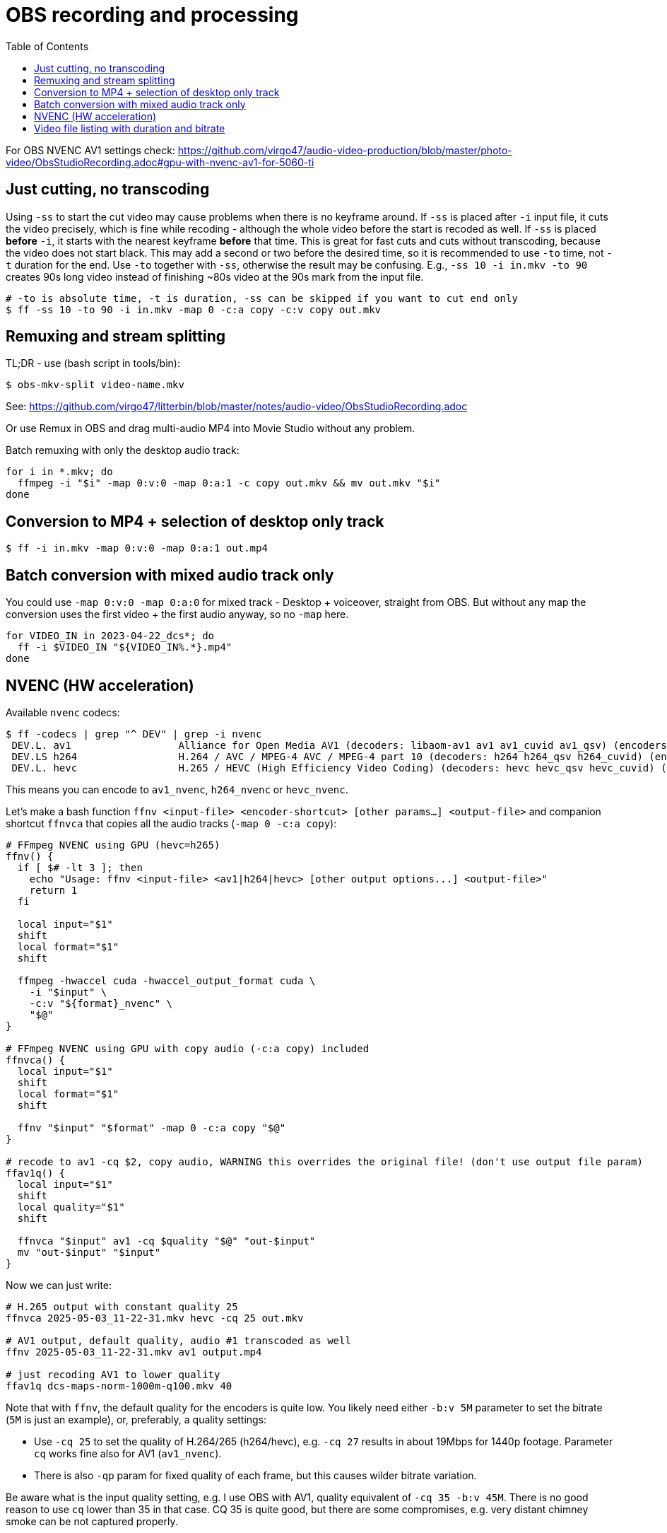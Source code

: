 = OBS recording and processing
:toc:

For OBS NVENC AV1 settings check:
https://github.com/virgo47/audio-video-production/blob/master/photo-video/ObsStudioRecording.adoc#gpu-with-nvenc-av1-for-5060-ti

== Just cutting, no transcoding

Using `-ss` to start the cut video may cause problems when there is no keyframe around.
If `-ss` is placed after `-i` input file, it cuts the video precisely, which is fine while recoding - although the whole video before the start is recoded as well.
If `-ss` is placed *before* `-i`, it starts with the nearest keyframe *before* that time.
This is great for fast cuts and cuts without transcoding, because the video does not start black.
This may add a second or two before the desired time, so it is recommended to use `-to` time, not `-t` duration for the end.
Use `-to` together with `-ss`, otherwise the result may be confusing.
E.g., `-ss 10 -i in.mkv -to 90` creates 90s long video instead of finishing ~80s video at the 90s mark from the input file.

----
# -to is absolute time, -t is duration, -ss can be skipped if you want to cut end only
$ ff -ss 10 -to 90 -i in.mkv -map 0 -c:a copy -c:v copy out.mkv
----

== Remuxing and stream splitting

TL;DR - use (bash script in tools/bin):

----
$ obs-mkv-split video-name.mkv
----

See: https://github.com/virgo47/litterbin/blob/master/notes/audio-video/ObsStudioRecording.adoc

Or use Remux in OBS and drag multi-audio MP4 into Movie Studio without any problem.

Batch remuxing with only the desktop audio track:
----
for i in *.mkv; do
  ffmpeg -i "$i" -map 0:v:0 -map 0:a:1 -c copy out.mkv && mv out.mkv "$i"
done
----

== Conversion to MP4 + selection of desktop only track

----
$ ff -i in.mkv -map 0:v:0 -map 0:a:1 out.mp4
----

== Batch conversion with mixed audio track only

You could use `-map 0:v:0 -map 0:a:0` for mixed track - Desktop + voiceover, straight from OBS.
But without any map the conversion uses the first video + the first audio anyway, so no `-map` here.

----
for VIDEO_IN in 2023-04-22_dcs*; do
  ff -i $VIDEO_IN "${VIDEO_IN%.*}.mp4"
done
----

== NVENC (HW acceleration)

Available `nvenc` codecs:

----
$ ff -codecs | grep "^ DEV" | grep -i nvenc
 DEV.L. av1                  Alliance for Open Media AV1 (decoders: libaom-av1 av1 av1_cuvid av1_qsv) (encoders: libaom-av1 av1_nvenc av1_qsv av1_amf av1_vaapi)
 DEV.LS h264                 H.264 / AVC / MPEG-4 AVC / MPEG-4 part 10 (decoders: h264 h264_qsv h264_cuvid) (encoders: libx264 libx264rgb h264_amf h264_mf h264_nvenc h264_qsv h264_vaapi)
 DEV.L. hevc                 H.265 / HEVC (High Efficiency Video Coding) (decoders: hevc hevc_qsv hevc_cuvid) (encoders: libx265 hevc_amf hevc_d3d12va hevc_mf hevc_nvenc hevc_qsv hevc_vaapi)
----

This means you can encode to `av1_nvenc`, `h264_nvenc` or `hevc_nvenc`.

Let's make a bash function `ffnv <input-file> <encoder-shortcut> [other params...] <output-file>`
and companion shortcut `ffnvca` that copies all the audio tracks (`-map 0 -c:a copy`):

----
# FFmpeg NVENC using GPU (hevc=h265)
ffnv() {
  if [ $# -lt 3 ]; then
    echo "Usage: ffnv <input-file> <av1|h264|hevc> [other output options...] <output-file>"
    return 1
  fi

  local input="$1"
  shift
  local format="$1"
  shift

  ffmpeg -hwaccel cuda -hwaccel_output_format cuda \
    -i "$input" \
    -c:v "${format}_nvenc" \
    "$@"
}

# FFmpeg NVENC using GPU with copy audio (-c:a copy) included
ffnvca() {
  local input="$1"
  shift
  local format="$1"
  shift

  ffnv "$input" "$format" -map 0 -c:a copy "$@"
}

# recode to av1 -cq $2, copy audio, WARNING this overrides the original file! (don't use output file param)
ffav1q() {
  local input="$1"
  shift
  local quality="$1"
  shift

  ffnvca "$input" av1 -cq $quality "$@" "out-$input"
  mv "out-$input" "$input"
}
----

Now we can just write:

----
# H.265 output with constant quality 25
ffnvca 2025-05-03_11-22-31.mkv hevc -cq 25 out.mkv

# AV1 output, default quality, audio #1 transcoded as well
ffnv 2025-05-03_11-22-31.mkv av1 output.mp4

# just recoding AV1 to lower quality
ffav1q dcs-maps-norm-1000m-q100.mkv 40
----

Note that with `ffnv`, the default quality for the encoders is quite low.
You likely need either `-b:v 5M` parameter to set the bitrate (`5M` is just an example), or, preferably, a quality settings:

* Use `-cq 25` to set the quality of H.264/265 (h264/hevc), e.g. `-cq 27` results in about 19Mbps for 1440p footage.
Parameter `cq` works fine also for AV1 (`av1_nvenc`).
* There is also `-qp` param for fixed quality of each frame, but this causes wilder bitrate variation.

Be aware what is the input quality setting, e.g. I use OBS with AV1, quality equivalent of `-cq 35 -b:v 45M`.
There is no good reason to use `cq` lower than 35 in that case.
CQ 35 is quite good, but there are some compromises, e.g. very distant chimney smoke can be not captured properly.

== Video file listing with duration and bitrate

List video files sorted by duration:

----
> list-duration.txt
for f in *.mkv; do
  duration=$(ffprobe -v error -show_entries format=duration -of default=noprint_wrappers=1:nokey=1 "$f")
  echo "$duration - $f" >> list-duration.txt
done
sort -n list-duration.txt
----

Similar list, sorted by bitrate:

----
> list-bitrate.txt
for f in *.mkv; do
  bitrate=$(ffprobe -v error -select_streams v:0 -show_entries format=bit_rate -of default=noprint_wrappers=1:nokey=1 "$f")
  echo "$bitrate - $f" >> list-bitrate.txt
done
sort -n list-bitrate.txt
----
